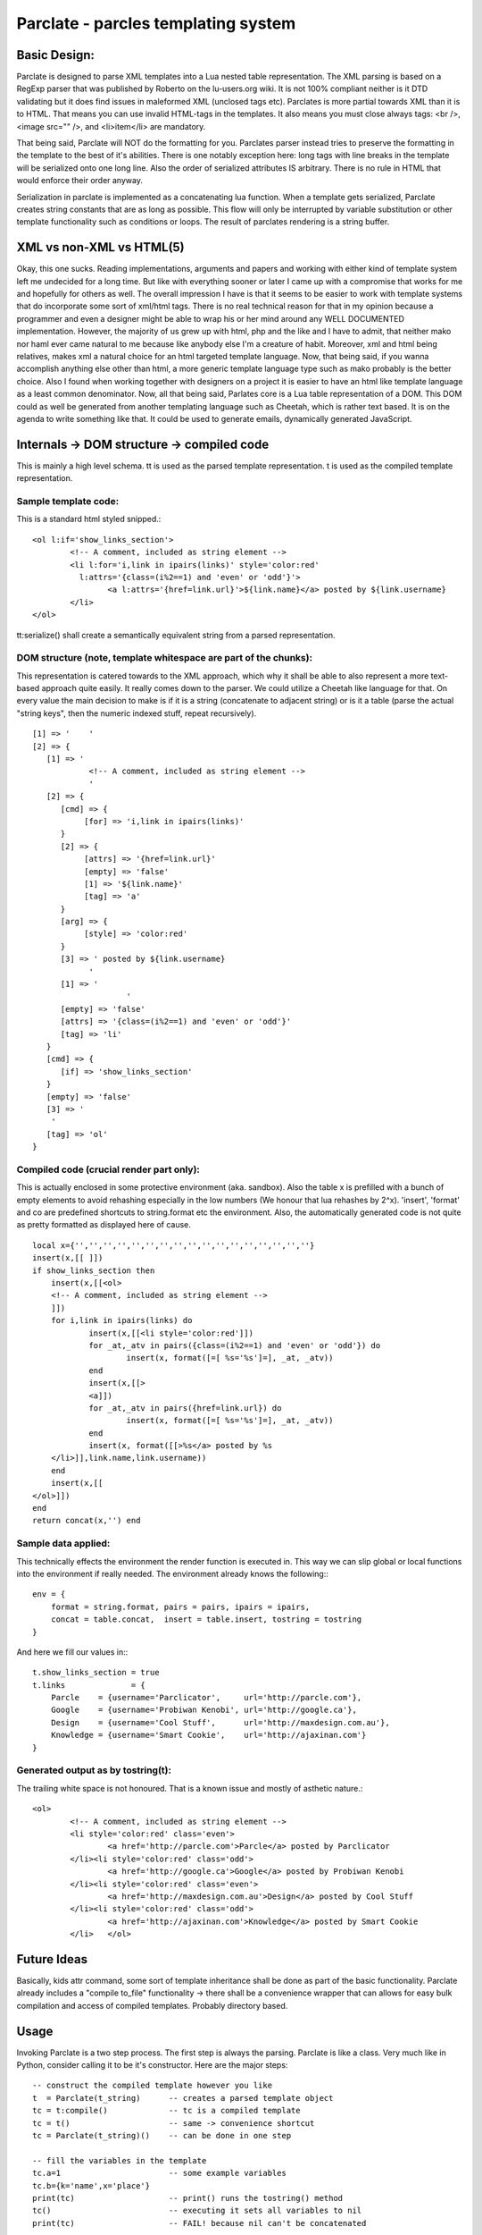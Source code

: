 ======================================
Parclate - parcles templating system
======================================


Basic Design:
-------------------------

Parclate is designed to parse XML templates into a Lua nested table
representation. The XML parsing is based on a RegExp parser that was published
by Roberto on the lu-users.org wiki. It is not 100% compliant neither is it DTD
validating but it does find issues in maleformed XML (unclosed tags etc).
Parclates is more partial towards XML than it is to HTML. That means you can use
invalid HTML-tags in the templates. It also means you must close always tags:
<br />, <image src="" />, and <li>item</li> are mandatory. 

That being said, Parclate will NOT do the formatting for you. Parclates parser
instead tries to preserve the formatting in the template to the best of it's
abilities. There is one notably exception here: long tags with line breaks in
the template will be serialized onto one long line. Also the order of serialized
attributes IS arbitrary. There is no rule in HTML that would enforce their order
anyway.

Serialization in parclate is implemented as a concatenating lua function. When a
template gets serialized, Parclate creates string constants that are as long as
possible. This flow will only be interrupted by variable substitution or other
template functionality such as conditions or loops. The result of parclates
rendering is a string buffer.


XML vs non-XML vs HTML(5)
-------------------------

Okay, this one sucks. Reading implementations, arguments and papers and working
with either kind of template system left me undecided for a long time. But like
with everything sooner or later I came up with a compromise that works for me
and hopefully for others as well. The overall impression I have is that it seems
to be easier to work with template systems that do incorporate some sort of
xml/html tags. There is no real technical reason for that in my opinion because
a programmer and even a designer might be able to wrap his or her mind around
any WELL DOCUMENTED implementation. However, the majority of us grew up with
html, php and the like and I have to admit, that neither mako nor haml ever came
natural to me because like anybody else I'm a creature of habit. Moreover, xml
and html being relatives, makes xml a natural choice for an html targeted
template language. Now, that being said, if you wanna accomplish anything else
other than html, a more generic template language type such as mako probably is
the better choice. Also I found when working together with designers on a
project it is easier to have an html like template language as a least common
denominator. Now, all that being said, Parlates core is a Lua table
representation of a DOM. This DOM could as well be generated from another
templating language such as Cheetah, which is rather text based. It is on the
agenda to write something like that. It could be used to generate emails,
dynamically generated JavaScript.


Internals -> DOM structure -> compiled code
-------------------------------------------

This is mainly a high level schema. tt is used as the parsed template
representation. t is used as the compiled template representation.

Sample template code:
~~~~~~~~~~~~~~~~~~~~~

This is a standard html styled snipped.::

	<ol l:if='show_links_section'>
		<!-- A comment, included as string element -->
		<li l:for='i,link in ipairs(links)' style='color:red'
		  l:attrs='{class=(i%2==1) and 'even' or 'odd'}'>
			<a l:attrs='{href=link.url}'>${link.name}</a> posted by ${link.username}
		</li>
	</ol>

tt:serialize() shall create a semantically equivalent string from a parsed
representation.

DOM structure (note, template whitespace are part of the chunks):
~~~~~~~~~~~~~~~~~~~~~~~~~~~~~~~~~~~~~~~~~~~~~~~~~~~~~~~~~~~~~~~~~

This representation is catered towards to the XML approach, which why it shall
be able to also represent a more text-based approach quite easily. It really
comes down to the parser. We could utilize a Cheetah like language for that. On
every value the main decision to make is if it is a string (concatenate to
adjacent string) or is it a table (parse the actual "string keys", then the
numeric indexed stuff, repeat recursively). ::

    [1] => '	'
    [2] => {
       [1] => '
    		<!-- A comment, included as string element -->
    		'
       [2] => {
          [cmd] => {
               [for] => 'i,link in ipairs(links)'
          }
          [2] => {
               [attrs] => '{href=link.url}'
               [empty] => 'false'
               [1] => '${link.name}'
               [tag] => 'a'
          }
          [arg] => {
               [style] => 'color:red'
          }
          [3] => ' posted by ${link.username}
    		'
          [1] => '
    			'
          [empty] => 'false'
          [attrs] => '{class=(i%2==1) and 'even' or 'odd'}'
          [tag] => 'li'
       }
       [cmd] => {
          [if] => 'show_links_section'
       }
       [empty] => 'false'
       [3] => '
    	'
       [tag] => 'ol'
    }

Compiled code (crucial render part only):
~~~~~~~~~~~~~~~~~~~~~~~~~~~~~~~~~~~~~~~~~

This is actually enclosed in some protective environment (aka. sandbox). Also
the table x is prefilled with a bunch of empty elements to avoid rehashing
especially in the low numbers (We honour that lua rehashes by 2^x). 'insert',
'format' and co are predefined shortcuts to string.format etc the environment.
Also, the automatically generated code is not quite as pretty formatted as
displayed here of cause. ::

    local x={'','','','','','','','','','','','','','','','',''}
    insert(x,[[	]])
    if show_links_section then
    	insert(x,[[<ol>
    	<!-- A comment, included as string element -->
    	]])
    	for i,link in ipairs(links) do
    		insert(x,[[<li style='color:red']])
    		for _at,_atv in pairs({class=(i%2==1) and 'even' or 'odd'}) do
    			insert(x, format([=[ %s='%s']=], _at, _atv))
    		end
    		insert(x,[[>
    		<a]])
    		for _at,_atv in pairs({href=link.url}) do
    			insert(x, format([=[ %s='%s']=], _at, _atv))
    		end
    		insert(x, format([[>%s</a> posted by %s
    	</li>]],link.name,link.username))
    	end
    	insert(x,[[
    </ol>]])
    end
    return concat(x,'') end

Sample data applied:
~~~~~~~~~~~~~~~~~~~~

This technically effects the environment the render function is executed in.
This way we can slip global or local functions into the environment if really
needed. The environment already knows the following:::

    env = {
    	format = string.format, pairs = pairs, ipairs = ipairs,
    	concat = table.concat,  insert = table.insert, tostring = tostring
    }

And here we fill our values in:::

    t.show_links_section = true
    t.links              = {
    	Parcle    = {username='Parclicator',     url='http://parcle.com'},
    	Google    = {username='Probiwan Kenobi', url='http://google.ca'},
    	Design    = {username='Cool Stuff',      url='http://maxdesign.com.au'},
    	Knowledge = {username='Smart Cookie',    url='http://ajaxinan.com'}
    }

Generated output as by tostring(t):
~~~~~~~~~~~~~~~~~~~~~~~~~~~~~~~~~~~

The trailing white space is not honoured. That is a known issue and mostly of
asthetic nature.::

	<ol>
		<!-- A comment, included as string element -->
		<li style='color:red' class='even'>
			<a href='http://parcle.com'>Parcle</a> posted by Parclicator
		</li><li style='color:red' class='odd'>
			<a href='http://google.ca'>Google</a> posted by Probiwan Kenobi
		</li><li style='color:red' class='even'>
			<a href='http://maxdesign.com.au'>Design</a> posted by Cool Stuff
		</li><li style='color:red' class='odd'>
			<a href='http://ajaxinan.com'>Knowledge</a> posted by Smart Cookie
		</li>	</ol>

Future Ideas
------------

Basically, kids attr command, some sort of template inheritance shall be done as
part of the basic functionality. Parclate already includes a "compile to_file"
functionality -> there shall be a convenience wrapper that can allows for easy
bulk compilation and access of compiled templates. Probably directory based.

Usage
-----

Invoking Parclate is a two step process. The first step is always the parsing.
Parclate is like a class. Very much like in Python, consider calling it to be
it's constructor. Here are the major steps::

    -- construct the compiled template however you like
    t  = Parclate(t_string)      -- creates a parsed template object
    tc = t:compile()             -- tc is a compiled template
    tc = t()                     -- same -> convenience shortcut
    tc = Parclate(t_string)()    -- can be done in one step

    -- fill the variables in the template
    tc.a=1                       -- some example variables
    tc.b={k='name',x='place'}
    print(tc)                    -- print() runs the tostring() method
    tc()                         -- executing it sets all variables to nil
    print(tc)                    -- FAIL! because nil can't be concatenated

A parsed template like 'tc' in the example above has the following methods which
can be used for debugging and other things::

    t=Parclate(t_string) -- creates a parsed template object
    t:serialize()        -- returns the to XML, semantically identical to
                         -- 't_string'
    t:debug()            -- pretty prints the internal representation
    t:to_file()          -- returns a string that contains lua code which can
                         -- be saved to file and require() from there, contains
                         -- compiled template

A compiled template has only very few commands on it. Basically just the __call
and the __tostring metamethods are hooked up::

    tc=Parclate(t_string)() -- creates a compiled template object
    tc.x=y                  -- assign variable ${x}
    tostring(tc)            -- returns the rendered template as string
    tc()                    -- flushes all variables like tc.x==nil

Schematic use cases in web frameworks and CGI
~~~~~~~~~~~~~~~~~~~~~~~~~~~~~~~~~~~~~~~~~~~~~

When using Parclate it is important to initialize, parse and compile the
templates on startup time of the application so it happens only once. The
compiled template will be used over and over again.That is relatively simple.
Assume a application like most application for WSAPI or Orbit. The following
works on a high level and must be tweaked to apply to actual frameworks.::

    -- self explanatory, make sure the path finds it
    Parclate = require('Parclate')

    -- Parclate(x) parses it, calling it runs compile()
    local t1 = Parclate(string_containing_template)()

    -- that gets called when the client hits a routed url
    local return_index_page =  function(web_object)
        -- do things with web_object, call db etc, define variables

        -- now fill the template, depending on template structure, the variables
        -- can be literals, tables or even functions
        t1.var1=x
        t1.var2=y
        t1.var3=z

        -- tostring(t1) renders the template into a string
        return tostring(t1)
    end

The above code assumes that the code is loaded for the runtime of the server
(aka. NOT like a CGI script). Then the compiled template stays in memory and can
run over and over again. Compiled templates are optimized for speed and rather
low memory consumption. If you need to use CGI scripts that get loaded over and
over again, Parclate has the to_file option, which is yet not completely usable
in a convienient way. Consider the following code, which is NOT part of your CGI
script::

    Parclate = require('Parclate')

    -- Parclate(x) parses it, DO NOT COMPILE IT
    local t2 = Parclate(string_containing_template)

    -- fc will contain a string that when saved in a file provides the same
    -- functionality as a compiled
    local f=io.open('c_template.lua','w')
    f:write( t2.to_file() )
    f:close()

This will leave a compiled Parclate template on your hard drive, which is simply
a .lua file that can be loaded by require(). That can now be used in a CGI
script since it is easily and quickly loaded::

    -- just require the compiled template and you are done
    local t1 = require('c_template')

    -- that gets called when the client hits a routed url
    local run =  function(web_object)
        -- do things with web_object, call db etc, define variables

        -- now fill the template, depending on template structure, the variables
        -- can be literals, tables or even functions
        t1.var1=x
        t1.var2=y
        t1.var3=z

        -- tostring(t1) renders the template into a string
        return tostring(t1)
    end


# vim: ts=4 sw=4 st=4 sta tw=80 ft=rest
